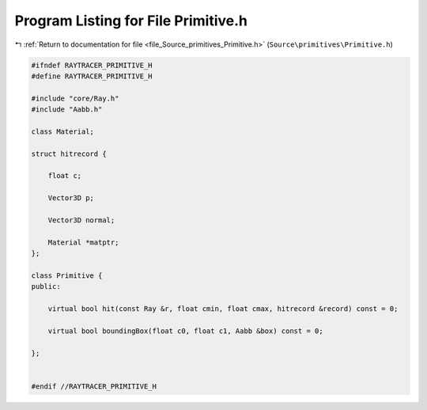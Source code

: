 
.. _program_listing_file_Source_primitives_Primitive.h:

Program Listing for File Primitive.h
====================================

|exhale_lsh| :ref:`Return to documentation for file <file_Source_primitives_Primitive.h>` (``Source\primitives\Primitive.h``)

.. |exhale_lsh| unicode:: U+021B0 .. UPWARDS ARROW WITH TIP LEFTWARDS

.. code-block:: cpp

   #ifndef RAYTRACER_PRIMITIVE_H
   #define RAYTRACER_PRIMITIVE_H
   
   #include "core/Ray.h"
   #include "Aabb.h"
   
   class Material;
   
   struct hitrecord {
   
       float c;
   
       Vector3D p;
   
       Vector3D normal;
   
       Material *matptr;
   };
   
   class Primitive {
   public:
   
       virtual bool hit(const Ray &r, float cmin, float cmax, hitrecord &record) const = 0;
   
       virtual bool boundingBox(float c0, float c1, Aabb &box) const = 0;
   
   };
   
   
   #endif //RAYTRACER_PRIMITIVE_H
